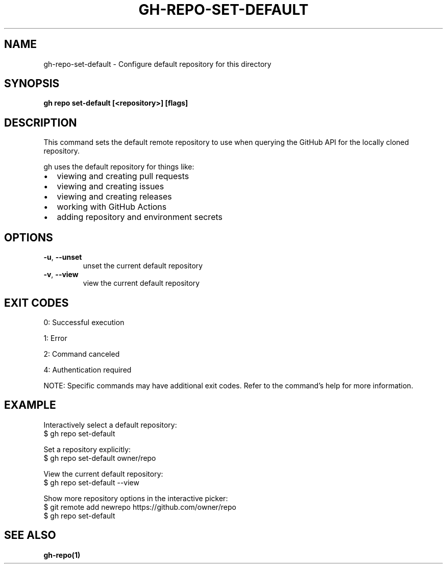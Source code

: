 .nh
.TH "GH-REPO-SET-DEFAULT" "1" "Dec 2024" "GitHub CLI 2.64.0" "GitHub CLI manual"

.SH NAME
gh-repo-set-default - Configure default repository for this directory


.SH SYNOPSIS
\fBgh repo set-default [<repository>] [flags]\fR


.SH DESCRIPTION
This command sets the default remote repository to use when querying the
GitHub API for the locally cloned repository.

.PP
gh uses the default repository for things like:
.IP \(bu 2
viewing and creating pull requests
.IP \(bu 2
viewing and creating issues
.IP \(bu 2
viewing and creating releases
.IP \(bu 2
working with GitHub Actions
.IP \(bu 2
adding repository and environment secrets


.SH OPTIONS
.TP
\fB-u\fR, \fB--unset\fR
unset the current default repository

.TP
\fB-v\fR, \fB--view\fR
view the current default repository


.SH EXIT CODES
0: Successful execution

.PP
1: Error

.PP
2: Command canceled

.PP
4: Authentication required

.PP
NOTE: Specific commands may have additional exit codes. Refer to the command's help for more information.


.SH EXAMPLE
.EX
Interactively select a default repository:
$ gh repo set-default

Set a repository explicitly:
$ gh repo set-default owner/repo

View the current default repository:
$ gh repo set-default --view

Show more repository options in the interactive picker:
$ git remote add newrepo https://github.com/owner/repo
$ gh repo set-default

.EE


.SH SEE ALSO
\fBgh-repo(1)\fR

